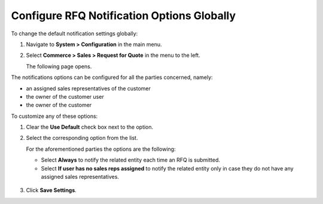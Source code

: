 .. _sys--conf--commerce--sales--rfq-notifications--global:


Configure RFQ Notification Options Globally
-------------------------------------------

.. begin

To change the default notification settings globally:

1. Navigate to **System > Configuration** in the main menu.
2. Select **Commerce > Sales > Request for Quote** in the menu to the left.

   The following page opens.

   .. image:: /user_guide/img/sales/requests_for_quote/rfq_config_1.png
      :class: with-border

The notifications options can be configured for all the parties concerned, namely:

* an assigned sales representatives of the customer
* the owner of the customer user
* the owner of the customer

To customize any of these options:

1. Clear the **Use Default** check box next to the option.
2. Select the corresponding option from the list.

   For the aforementioned parties the options are the following:

   * Select **Always** to notify the related entity each time an RFQ is submitted.
   * Select **If user has no sales reps assigned** to notify the related entity only in case they do not have any assigned sales representatives.

  .. image:: /user_guide/img/sales/requests_for_quote/rfq_config_2.png
     :class: with-border

3. Click **Save Settings**.

.. finish
